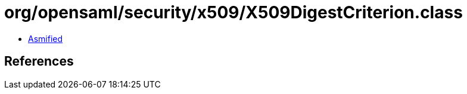 = org/opensaml/security/x509/X509DigestCriterion.class

 - link:X509DigestCriterion-asmified.java[Asmified]

== References

